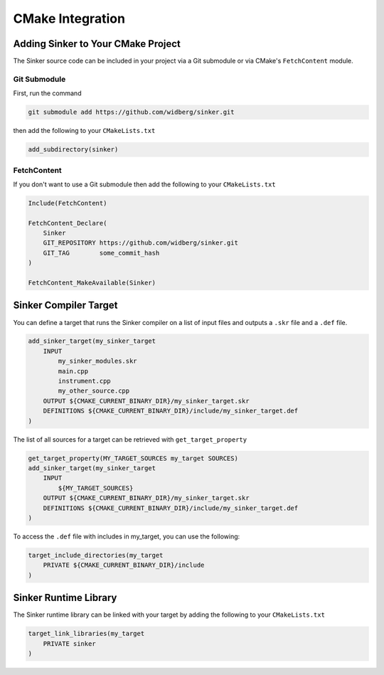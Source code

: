 CMake Integration
=================

Adding Sinker to Your CMake Project
-----------------------------------

The Sinker source code can be included in your project via a Git submodule or via CMake's ``FetchContent`` module.

Git Submodule
^^^^^^^^^^^^^

First, run the command

.. code-block:: bash

    git submodule add https://github.com/widberg/sinker.git

then add the following to your ``CMakeLists.txt``

.. code-block:: cmake

    add_subdirectory(sinker)

FetchContent
^^^^^^^^^^^^

If you don't want to use a Git submodule then add the following to your ``CMakeLists.txt``

.. code-block:: cmake

    Include(FetchContent)

    FetchContent_Declare(
        Sinker
        GIT_REPOSITORY https://github.com/widberg/sinker.git
        GIT_TAG        some_commit_hash
    )

    FetchContent_MakeAvailable(Sinker)

Sinker Compiler Target
----------------------

You can define a target that runs the Sinker compiler on a list of input files and outputs a ``.skr`` file and a ``.def`` file.

.. code-block:: cmake

    add_sinker_target(my_sinker_target
        INPUT
            my_sinker_modules.skr
            main.cpp
            instrument.cpp
            my_other_source.cpp
        OUTPUT ${CMAKE_CURRENT_BINARY_DIR}/my_sinker_target.skr
        DEFINITIONS ${CMAKE_CURRENT_BINARY_DIR}/include/my_sinker_target.def
    )

The list of all sources for a target can be retrieved with ``get_target_property``

.. code-block:: cmake

    get_target_property(MY_TARGET_SOURCES my_target SOURCES)
    add_sinker_target(my_sinker_target
        INPUT
            ${MY_TARGET_SOURCES}
        OUTPUT ${CMAKE_CURRENT_BINARY_DIR}/my_sinker_target.skr
        DEFINITIONS ${CMAKE_CURRENT_BINARY_DIR}/include/my_sinker_target.def
    )

To access the ``.def`` file with includes in my_target, you can use the following:

.. code-block:: cmake

    target_include_directories(my_target
        PRIVATE ${CMAKE_CURRENT_BINARY_DIR}/include
    )

Sinker Runtime Library
----------------------

The Sinker runtime library can be linked with your target by adding the following to your ``CMakeLists.txt``

.. code-block:: cmake

    target_link_libraries(my_target
        PRIVATE sinker
    )
